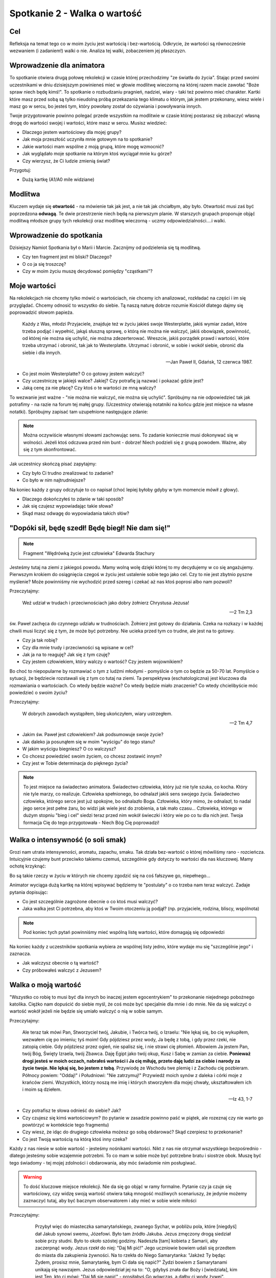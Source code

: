 ***************************************************************
Spotkanie 2 - Walka o wartość
***************************************************************

==================================
Cel
==================================

Refleksja na temat tego co w moim życiu jest wartością i bez-wartością. Odkrycie, że wartości są równocześnie wezwaniem (i zadaniem!) walki o nie. Analiza tej walki, zobaczeniem jej płaszczyzn.

==================================
Wprowadzenie dla animatora
==================================

To spotkanie otwiera drugą połowę rekolekcji w czasie której przechodzimy "ze światła do życia". Stając przed swoimi uczestnikami w dniu dzisiejszym powinieneś mieć w głowie modlitwę wieczorną na której razem macie zawołać "Boże spraw niech będę kimś!". To spotkanie o rozbudzaniu pragnień, nadziei, wiary - taki też powinno mieć charakter.
Kartki które masz przed sobą są tylko nieudolną próbą przekazania tego klimatu o którym, jak jestem przekonany, wiesz wiele i masz go w sercu, bo jesteś tym, który powołany został do ożywiania i powoływania innych.

Twoje przygotowanie powinno polegać przede wszystkim na modlitwie w czasie której postarasz się zobaczyć własną drogę do wartości swojej i wartości, które masz w sercu. Musisz wiedzieć:

* Dlaczego jestem wartościowy dla mojej grupy?
* Jak moja przeszłość uczyniła mnie gotowym na to spotkanie?
* Jakie wartości mam wspólne z moją grupą, które mogę wzmocnić?
* Jak wyglądało moje spotkanie na którym ktoś wyciągał mnie ku górze?
* Czy wierzysz, że Ci ludzie zmienią świat?

Przygotuj:

* Dużą kartkę (A1/A0 mile widziane)

====================================
Modlitwa
====================================

Kluczem wydaje się **otwartość** - na mówienie tak jak jest, a nie tak jak chciałbym, aby było. Otwartość musi zaś być poprzedzona **odwagą**. Te dwie przestrzenie niech będą na pierwszym planie. W starszych grupach proponuje objąć modlitwą młodsze grupy tych rekolekcji oraz modlitwę wieczorną - uczmy odpowiedzialności....i walki.

====================================
Wprowadzenie do spotkania
====================================

Dzisiejszy Namiot Spotkania był o Marii i Marcie. Zacznijmy od podzielenia się tą modlitwą.

* Czy ten fragment jest mi bliski? Dlaczego?

* O co ja się troszczę?

* Czy w moim życiu muszę decydować pomiędzy "cząstkami"?

====================================
Moje wartości
====================================

Na rekolekcjach nie chcemy tylko mówić o wartościach, nie chcemy ich analizować, rozkładać na części i im się przyglądać. Chcemy odnosić to wszystko do siebie. Tą naszą naturę dobrze rozumie Kościół dlatego dajmy się poprowadzić słowom papieża.

   Każdy z Was, młodzi Przyjaciele, znajduje też w życiu jakieś swoje Westerplatte, jakiś wymiar zadań, które trzeba podjąć i wypełnić, jakąś słuszną sprawę, o którą nie można nie walczyć, jakiś obowiązek, powinność, od której nie można się uchylić, nie można zdezerterować. Wreszcie, jakiś porządek prawd i wartości, które trzeba utrzymać i obronić, tak jak to Westerplatte. Utrzymać i obronić, w sobie i wokół siebie, obronić dla siebie i dla innych.

   -- Jan Paweł II, Gdańsk, 12 czerwca 1987.

* Co jest moim Westerplatte? O co gotowy jestem walczyć?

* Czy uczestniczę w jakiejś walce? Jakiej? Czy potrafię ją nazwać i pokazać gdzie jest?

* Jaką cenę za nie płacę? Czy ktoś o te wartości ze mną walczy?

To wezwanie jest ważne - "nie można nie walczyć, nie można się uchylić". Spróbujmy na nie odpowiedzieć tak jak potrafimy - na razie na forum tej małej grupy. (Uczestnicy otwierają notatniki na końcu gdzie jest miejsce na własne notatki). Spróbujmy zapisać tam uzupełnione następujące zdanie:

.. note:: Można oczywiście własnymi słowami zachowując sens. To zadanie koniecznie musi dokonywać się w wolności. Jeżeli ktoś odczuwa przed nim bunt -  dobrze! Niech podzieli się z grupą powodem. Ważne, aby się z tym skonfrontować.

.. centered::   **Dla mnie [imię] [nazwisko] jednymi z najważniejszych wartości są......... dlatego chce o nie walczyć i nie uchylić się od tego dla siebie oraz innych.**

Jak uczestnicy skończą pisać zapytajmy:

* Czy było Ci trudno zrealizować to zadanie?

* Co było w nim najtrudniejsze?

Na koniec każdy z grupy odczytuje to co napisał (choć lepiej byłoby gdyby w tym momencie mówił z głowy).

* Dlaczego dokończyłeś to zdanie w taki sposób?

* Jak się czujesz wypowiadając takie słowa?

* Skąd masz odwagę do wypowiadania takich słów?

==================================================
"Dopóki sił, będę szedł! Będę biegł! Nie dam się!"
==================================================

.. note:: Fragment "Wędrówką życie jest człowieka" Edwarda Stachury

Jesteśmy tutaj na ziemi z jakiegoś powodu. Mamy wolną wolę dzięki której to my decydujemy w co się angażujemy. Pierwszym krokiem do osiągnięcia czegoś w życiu jest ustalenie sobie tego jako cel. Czy to nie jest zbytnio pyszne myślenie? Może powinniśmy nie wychodzić przed szereg i czekać aż nas ktoś poprosi albo nam pozwoli?

Przeczytajmy:

   Weź udział w trudach i przeciwnościach jako dobry żołnierz Chrystusa Jezusa!

   -- 2 Tm 2,3

św. Paweł zachęca do czynnego udziału w trudnościach. Żołnierz jest gotowy do działania. Czeka na rozkazy i w każdej chwili musi liczyć się z tym, że może być potrzebny. Nie ucieka przed tym co trudne, ale jest na to gotowy.

* Czy ja tak robię?

* Czy dla mnie trudy i przeciwności są wpisane w cel?

* Jak ja na to reaguję? Jak się z tym czuję?

* Czy jestem człowiekiem, który walczy o wartość? Czy jestem wojownikiem?

Bo choć to niepopularne by rozmawiać o tym z ludźmi młodymi - pomyślcie o tym co będzie za 50-70 lat. Pomyślcie o sytuacji, że będziecie rozstawali się z tym co tutaj na ziemi. Ta perspektywa (eschatologiczna) jest kluczowa dla rozmawiania o wartościach. Co wtedy będzie ważne? Co wtedy będzie miało znaczenie? Co wtedy chcielibyście móc powiedzieć o swoim życiu?

Przeczytajmy:

   W dobrych zawodach wystąpiłem, bieg ukończyłem, wiary ustrzegłem.

   -- 2 Tm 4,7

* Jakim św. Paweł jest człowiekiem? Jak podsumowuje swoje życie?

* Jak daleko ja posunąłem się w moim "wyścigu" do tego stanu?

* W jakim wyścigu biegniesz? O co walczysz?

* Co chcesz powiedzieć swoim życiem, co chcesz zostawić innym?

* Czy jest w Tobie determinacja do pięknego życia?

.. note:: To jest miejsce na świadectwo animatora. Świadectwo człowieka, który już nie tyle szuka, co kocha. Który nie tyle marzy, co realizuje. Człowieka spełnionego, bo odnalazł jakiś sens swojego życia. Świadectwo człowieka, którego serce jest już spokojne, bo odnalazło Boga. Człowieka, który mimo, że odnalazł, to nadal jego serce jest pełne żaru, bo widzi jak wiele jest do zrobienia, a tak mało czasu... Człowieka, którego w dużym stopniu "bieg i cel" siedzi teraz przed nim wokół świeczki i który wie po co tu dla nich jest. Twoja formacja Cię do tego przygotowała - Niech Bóg Cię poprowadzi!

==================================================
Walka o intensywność (o soli smak)
==================================================

Grozi nam utrata intensywności, aromatu, zapachu, smaku. Tak działa bez-wartość o której mówiliśmy rano - rozcieńcza. Intuicyjnie czujemy bunt przeciwko takiemu czemuś, szczególnie gdy dotyczy to wartości dla nas kluczowej. Mamy ochotę krzyknąć:

.. centered:: **Jak kochać to poetycko!**
.. centered:: **Jak przebaczać to tak by już nigdy nie wypomnieć!**
.. centered:: **Jak rozmawiać to szukając głębi!**


Bo są takie rzeczy w życiu w których nie chcemy zgodzić się na coś fałszywe  go, niepełnego...

Animator wyciąga dużą kartkę na której wpisywać będziemy te "postulaty" o co trzeba nam teraz walczyć. Zadaje pytania dopisując:

* Co jest szczególnie zagrożone obecnie o co ktoś musi walczyć?

* Jaka walka jest Ci potrzebna, aby ktoś w Twoim otoczeniu ją podjął? (np. przyjaciele, rodzina, bliscy, wspólnota)

.. note:: Pod koniec tych pytań powinniśmy mieć wspólną listę wartości, które domagają się odpowiedzi

Na koniec każdy z uczestników spotkania wybiera ze wspólnej listy jedno, które wydaje mu się "szczególnie jego" i zaznacza.

* Jak walczysz obecnie o tą wartość?

* Czy próbowałeś walczyć z Jezusem?

==================================================
Walka o moją wartość
==================================================

"Wszystko co robię to musi być dla innych bo inaczej jestem egocentrykiem" to przekonanie niejednego pobożnego katolika. Ciężko nam dopuścić do siebie myśl, że coś może być specjalnie dla mnie i do mnie. Nie da się walczyć o wartość wokół jeżeli nie będzie się umiało walczyć o nią w sobie samym.

Przeczytajmy:

   Ale teraz tak mówi Pan, Stworzyciel twój, Jakubie, i Twórca twój, o Izraelu: "Nie lękaj się, bo cię wykupiłem, wezwałem cię po imieniu; tyś moim! Gdy pójdziesz przez wody, Ja będę z tobą, i gdy przez rzeki, nie zatopią ciebie. Gdy pójdziesz przez ogień, nie spalisz się, i nie strawi cię płomień. Albowiem Ja jestem Pan, twój Bóg, Święty Izraela, twój Zbawca. Daję Egipt jako twój okup, Kusz i Sabę w zamian za ciebie. **Ponieważ drogi jesteś w moich oczach, nabrałeś wartości i Ja cię miłuję, przeto daję ludzi za ciebie i narody za życie twoje. Nie lękaj się, bo jestem z tobą**. Przywiodę ze Wschodu twe plemię i z Zachodu cię pozbieram. Północy powiem: "Oddaj!" i Południowi: "Nie zatrzymuj!" Przywiedź moich synów z daleka i córki moje z krańców ziemi. Wszystkich, którzy noszą me imię i których stworzyłem dla mojej chwały, ukształtowałem ich i moim są dziełem.

   -- Iz 43, 1-7

* Czy potrafisz te słowa odnieść do siebie? Jak?

* Czy czujesz się kimś wartościowym? (to pytanie w zasadzie powinno paść w piątek, ale rozeznaj czy nie warto go powtórzyć w kontekście tego fragmentu)

* Czy wiesz, że idąc do drugiego człowieka możesz go sobą obdarować? Skąd czerpiesz to przekonanie?

* Co jest Twoją wartością na którą ktoś inny czeka?

Każdy z nas niesie w sobie wartość - jesteśmy nośnikami wartości. Nikt z nas nie otrzymał wszystkiego bezpośrednio - dlatego jesteśmy sobie wzajemnie potrzebni. To co mam w sobie może być potrzebne bratu i siostrze obok. Muszę być tego świadomy - tej mojej zdolności i obdarowania, aby móc świadomie nim posługiwać.

.. warning:: To dość kluczowe miejsce rekolekcji. Nie da się go objąć w ramy formalne. Pytanie czy ja czuje się wartościowy, czy widzę swoją wartość otwiera taką mnogość możliwych scenariuszy, że jedynie możemy zaznaczyć tutaj, aby być bacznym obserwatorem i aby mieć w sobie wiele miłości

Przeczytajmy:

     Przybył więc do miasteczka samarytańskiego, zwanego Sychar, w pobliżu pola, które [niegdyś] dał Jakub synowi swemu, Józefowi. Było tam źródło Jakuba. Jezus zmęczony drogą siedział sobie przy studni. Było to około szóstej godziny. Nadeszła [tam] kobieta z Samarii, aby zaczerpnąć wody. Jezus rzekł do niej: "Daj Mi pić!" Jego uczniowie bowiem udali się przedtem do miasta dla zakupienia żywności. Na to rzekła do Niego Samarytanka: "Jakżeż Ty będąc Żydem, prosisz mnie, Samarytankę, bym Ci dała się napić?" Żydzi bowiem z Samarytanami unikają się nawzajem. Jezus odpowiedział jej na to: "O, gdybyś znała dar Boży i [wiedziała], kim jest Ten, kto ci mówi: "Daj Mi się napić" - prosiłabyś Go wówczas, a dałby ci wody żywej". Powiedziała do Niego kobieta: "Panie, nie masz czerpaka, a studnia jest głęboka. Skądże więc weźmiesz wody żywej? Czy Ty jesteś większy od ojca naszego Jakuba, który dał nam tę studnię, z której pił i on sam, i jego synowie i jego bydło?" W odpowiedzi na to rzekł do niej Jezus: "Każdy, kto pije tę wodę, znów będzie pragnął. Kto zaś będzie pił wodę, którą Ja mu dam, nie będzie pragnął na wieki, lecz woda, którą Ja mu dam, stanie się w nim źródłem wody wytryskającej ku życiu wiecznemu". Rzekła do Niego kobieta: "Daj mi tej wody, abym już nie pragnęła i nie przychodziła tu czerpać". A On jej odpowiedział: "Idź, zawołaj swego męża i wróć tutaj!" A kobieta odrzekła Mu na to: "Nie mam męża". Rzekł do niej Jezus: "Dobrze powiedziałaś: Nie mam męża. Miałaś bowiem pięciu mężów, a ten, którego masz teraz, nie jest twoim mężem. To powiedziałaś zgodnie z prawdą".  Rzekła do Niego kobieta: "Panie, widzę, że jesteś prorokiem. Ojcowie nasi oddawali cześć Bogu na tej górze, a wy mówicie, że w Jerozolimie jest miejsce, gdzie należy czcić Boga". Odpowiedział jej Jezus: "Wierz Mi, kobieto, że nadchodzi godzina, kiedy ani na tej górze, ani w Jerozolimie nie będziecie czcili Ojca. Wy czcicie to, czego nie znacie, my czcimy to, co znamy, ponieważ zbawienie bierze początek od Żydów. Nadchodzi jednak godzina, owszem już jest, kiedy to prawdziwi czciciele będą oddawać cześć Ojcu w Duchu i prawdzie, a takich to czcicieli chce mieć Ojciec. Bóg jest duchem: potrzeba więc, by czciciele Jego oddawali Mu cześć w Duchu i prawdzie". Rzekła do Niego kobieta: "Wiem, że przyjdzie Mesjasz, zwany Chrystusem. A kiedy On przyjdzie, objawi nam wszystko". Powiedział do niej Jezus: "Jestem nim Ja, który z tobą mówię.

   -- J 4, 5-26

* Czy samarytanka miała za sobą cudowną przeszłość?

* Jak Jezus do niej podszedł? Do czego zmierzał?

Jezus od samego początku nadaje jej wartość - zmierza do tego, aby wyprostowała głowę i odważnie spojrzała przed siebie (była odrzucona przez społeczność - była to pora o której szła czerpać wodę jest porą największego słońca - wtedy nikt nie chodzi do studni - robi to po to, aby uniknąć ludzkiego wzroku pogardy.)  . Nie usuwa i nie zapomina o jej przeszłości, ale pokazuje, że mimo to, że zna jej przeszłość i tak zdradza jej tajemnice wiary i prowadzi "głęboką" rozmowę.

* Czy nadał mi ktoś wartość? Kto?

* Jakie wartości, które zostały mi dane, noszę w sobie?

* Czy mam doświadczenie walki przez kogoś o moją wartość? Kogoś kto zobaczył we mnie coś czego ja sam nie widziałem i starał się to wyciągnąć tak bym to ujrzał?

* Czy mam doświadczenie próby walki o własną wartość samotnie? Dlaczego tak ważna w walce o naszą wartość jest druga osoba?

Sami z siebie wchodząc w głąb swojej osoby nie jesteśmy zdolni znaleźć swojej wartości. Potrzebny jest ktoś drugi. Wartość zdobywa się w spotkaniu, w dialogu!

==================================================
"Odbuduj mury Jeruzalem!"
==================================================

.. note:: Ta część spotkania jest bezpośrednio związana z modlitwą wieczorną i stanowi wprowadzenie do niej [kontynuacją będzie wieczornica]

Przeczytajmy:

   Panie, okaż Syjonowi łaskę w Twej dobroci, odbuduj mury Jeruzalem.

   -- Ps 51,20

Jak to możliwe?! Dlaczego wybrany Izrael, drogi w oczach Pana (fragment z Iz)  musi krzyczeć takie rzeczy? Ano musi... Tam gdzie mówimy o walce tam czasami mury zostają zniszczone. Zniszczone mury dramatem nie są....dramatem są ich ruiny nieodbudowywane przez lata.

* Czy straciłem kiedyś jakąś wartość? Co wtedy robiłem?

* Co trzeba we mnie "odbudować"? Co chciałbym dosłownie "wzmocnić"?

* Co zrobić, aby dzięki dzisiejszej modlitwie jutro być piękniejszymi?

==================================================
Zastosowanie
==================================================

Wypisać do trzech krwawiących we mnie wartości, które dzisiaj na modlitwie wieczornej oddam Bogu, mówiąc "Ty wszystko czynisz nowe, odbuduj mury Jeruzalem!". W starszych grupach dodatkowo modlitwa wstawiennicza za siebie + całą wspólnotę oraz osobę prowadzącą wieczornicę.